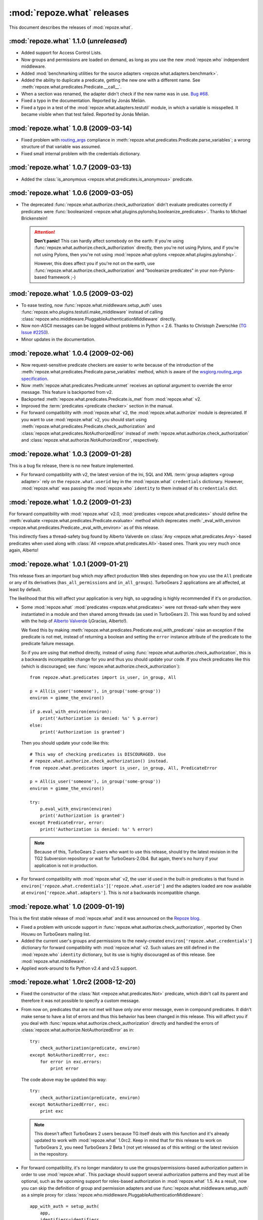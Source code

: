 ***************************
:mod:`repoze.what` releases
***************************

This document describes the releases of :mod:`repoze.what`.


.. _repoze.what-1.1.0:

:mod:`repoze.what` 1.1.0 (*unreleased*)
=======================================

* Added support for Access Control Lists.
* Now groups and permissions are loaded on demand, as long as you use the new
  :mod:`repoze.who` independent middleware.
* Added :mod:`benchmarking utilities for the source adapters
  <repoze.what.adapters.benchmark>`.
* Added the ability to duplicate a predicate, getting the new one with a
  different name. See :meth:`repoze.what.predicates.Predicate.__call__`.
* When a section was renamed, the adapter didn't check if the new name was
  in use. `Bug #68 <http://bugs.repoze.org/issue68>`_.
* Fixed a typo in the documentation. Reported by Jonás Melián.
* Fixed a typo in a test of the :mod:`repoze.what.adapters.testutil` module,
  in which a variable is misspelled. It became visible when that test failed.
  Reported by Jonás Melián.


.. _repoze.what-1.0.8:

:mod:`repoze.what` 1.0.8 (2009-03-14)
=====================================

* Fixed problem with `routing_args 
  <http://www.wsgi.org/wsgi/Specifications/routing_args>`_ compliance in
  :meth:`repoze.what.predicates.Predicate.parse_variables`; a wrong structure
  of that variable was assumed.
* Fixed small internal problem with the credentials dictionary.

.. _repoze.what-1.0.7:

:mod:`repoze.what` 1.0.7 (2009-03-13)
=====================================

* Added the :class:`is_anonymous <repoze.what.predicates.is_anonymous>`
  predicate.


.. _repoze.what-1.0.6:

:mod:`repoze.what` 1.0.6 (2009-03-05)
=====================================

* The deprecated :func:`repoze.what.authorize.check_authorization` didn't
  evaluate predicates correctly if predicates were :func:`booleanized
  <repoze.what.plugins.pylonshq.booleanize_predicates>`. Thanks to
  Michael Brickenstein!
  
  .. attention:: **Don't panic!**
      This can hardly affect somebody on the earth: If you're using
      :func:`repoze.what.authorize.check_authorization` directly, then you're 
      not using Pylons, and if you're not using Pylons, then you're not using
      :mod:`repoze.what-pylons <repoze.what.plugins.pylonshq>`.
      
      However, this does affect you if you're not on the earth, use
      :func:`repoze.what.authorize.check_authorization` and "booleanize
      predicates" in your non-Pylons-based framework ;-)


.. _repoze.what-1.0.5:

:mod:`repoze.what` 1.0.5 (2009-03-02)
=====================================

* To ease testing, now :func:`repoze.what.middleware.setup_auth` uses
  :func:`repoze.who.plugins.testutil.make_middleware` instead of calling
  :class:`repoze.who.middleware.PluggableAuthenticationMiddleware` directly.
* Now non-ASCII messages can be logged without problems in Python < 2.6. Thanks
  to Christoph Zwerschke (`TG Issue #2250 
  <http://trac.turbogears.org/ticket/2250>`_).
* Minor updates in the documentation.


.. _repoze.what-1.0.4:

:mod:`repoze.what` 1.0.4 (2009-02-06)
=====================================

* Now request-sensitive predicate checkers are easier to write because of the
  introduction of the :meth:`repoze.what.predicates.Predicate.parse_variables`
  method, which is aware of the `wsgiorg.routing_args specification
  <http://www.wsgi.org/wsgi/Specifications/routing_args>`_.
* Now :meth:`repoze.what.predicates.Predicate.unmet` receives an optional
  argument to override the error message. This feature is backported from v2.
* Backported :meth:`repoze.what.predicates.Predicate.is_met` from
  :mod:`repoze.what` v2.
* Improved the :term:`predicates <predicate checker>` section in the manual.
* For forward compatibility with :mod:`repoze.what` v2, the
  :mod:`repoze.what.authorize` module is deprecated. If you want to use
  :mod:`repoze.what` v2, you should start using 
  :meth:`repoze.what.predicates.Predicate.check_authorization` and
  :class:`repoze.what.predicates.NotAuthorizedError` instead of
  :meth:`repoze.what.authorize.check_authorization` and
  :class:`repoze.what.authorize.NotAuthorizedError`, respectively.


.. _repoze.what-1.0.3:

:mod:`repoze.what` 1.0.3 (2009-01-28)
=====================================

This is a bug fix release, there is no new feature implemented.

* For forward compatibility with v2, the latest version of the Ini, SQL and
  XML :term:`group adapters <group adapter>` rely on the ``repoze.what.userid``
  key in the :mod:`repoze.what` ``credentials`` dictionary. However, 
  :mod:`repoze.what` was passing the :mod:`repoze.who` ``identity`` to them
  instead of its ``credentials`` dict.


.. _repoze.what-1.0.2:

:mod:`repoze.what` 1.0.2 (2009-01-23)
=====================================

For forward compatibility with :mod:`repoze.what` v2.0, :mod:`predicates
<repoze.what.predicates>` should define the :meth:`evaluate
<repoze.what.predicates.Predicate.evaluate>` method which deprecates
:meth:`_eval_with_environ <repoze.what.predicates.Predicate._eval_with_environ>`
as of this release.

This indirectly fixes a thread-safety bug found by Alberto Valverde on
:class:`Any <repoze.what.predicates.Any>`-based predicates when used along
with :class:`All <repoze.what.predicates.All>`-based ones. Thank you very much
once again, Alberto!


.. _repoze.what-1.0.1:

:mod:`repoze.what` 1.0.1 (2009-01-21)
=====================================

This release fixes an important bug which *may* affect production Web
sites depending on how you use the ``All`` predicate or any of its
derivatives (``has_all_permissions`` and ``in_all_groups``). TurboGears 2 
applications are all affected, at least by default.

The likelihood that this will affect your application is very high, so 
upgrading is highly recommended if it's on production.

* Some :mod:`repoze.what` :mod:`predicates <repoze.what.predicates>` were not 
  thread-safe when they were instantiated in a module and then shared among
  threads (as used in TurboGears 2). This was found by and solved with the
  help of `Alberto Valverde <http://albertovalverde.es/>`_ (¡Gracias, 
  Alberto!).
  
  We fixed this by making 
  :meth:`repoze.what.predicates.Predicate.eval_with_predicate` raise an
  exception if the predicate is not met, instead of returning a boolean and
  setting the ``error`` instance attribute of the predicate to the predicate
  failure message.
  
  So if you are using that method directly, instead of using
  :func:`repoze.what.authorize.check_authorization`, this is a backwards
  incompatible change for you and thus you should update your code. If you
  check predicates like this (which is discouraged; see
  :func:`repoze.what.authorize.check_authorization`)::
  
      from repoze.what.predicates import is_user, in_group, All
      
      p = All(is_user('someone'), in_group('some-group'))
      environ = gimme_the_environ()
      
      if p.eval_with_environ(environ):
          print('Authorization is denied: %s' % p.error)
      else:
          print('Authorization is granted')
  
  Then you should update your code like this::
  
      # This way of checking predicates is DISCOURAGED. Use
      # repoze.what.authorize.check_authorization() instead.
      from repoze.what.predicates import is_user, in_group, All, PredicateError
      
      p = All(is_user('someone'), in_group('some-group'))
      environ = gimme_the_environ()
      
      try:
          p.eval_with_environ(environ)
          print('Authorization is granted')
      except PredicateError, error:
          print('Authorization is denied: %s' % error)
  
  .. note::
  
      Because of this, TurboGears 2 users who want to use this release, should 
      try the latest revision in the TG2 Subversion repository or wait for 
      TurboGears-2.0b4. But again, there's no hurry if your application is not
      in production.
  
* For forward compatibility with :mod:`repoze.what` v2, the user id used in
  the built-in predicates is that found in 
  ``environ['repoze.what.credentials']['repoze.what.userid']`` and the adapters
  loaded are now available at ``environ['repoze.what.adapters']``. This is
  *not* a backwards incompatible change.


.. _repoze.what-1.0:

:mod:`repoze.what` 1.0 (2009-01-19)
===================================

This is the first stable release of :mod:`repoze.what` and it was announced
on the `Repoze blog 
<http://blog.repoze.org/repoze-what-1-dot-oh-20090119.html>`_.

* Fixed a problem with unicode support in
  :func:`repoze.what.authorize.check_authorization`, reported by Chen Houwu on
  TurboGears mailing list.
* Added the current user's groups and permissions to the newly-created
  ``environ['repoze.what.credentials']`` dictionary for forward compatibility 
  with :mod:`repoze.what` v2. Such values are still defined in the 
  :mod:`repoze.who` ``identity`` dictionary, but its use is highly discouraged 
  as of this release. See :mod:`repoze.what.middleware`.
* Applied work-around to fix Python v2.4 and v2.5 support.


.. _repoze.what-1.0rc2:

:mod:`repoze.what` 1.0rc2 (2008-12-20)
======================================

* Fixed the constructor of the :class:`Not <repoze.what.predicates.Not>`
  predicate, which didn't call its parent and therefore it was not possible
  to specify a custom message.
* From now on, predicates that are not met will have only *one* error message,
  even in compound predicates. It didn't make sense to have a list of errors
  and thus this behavior has been changed in this release. This will affect
  you if you deal with :func:`repoze.what.authorize.check_authorization`
  directly and handled the errors of
  :class:`repoze.what.authorize.NotAuthorizedError` as in::
  
    try:
        check_authorization(predicate, environ)
    except NotAuthorizedError, exc:
        for error in exc.errors:
            print error
  
  The code above may be updated this way::
  
    try:
        check_authorization(predicate, environ)
    except NotAuthorizedError, exc:
        print exc
  
  .. note::
  
    This doesn't affect TurboGears 2 users because TG itself deals with this
    function and it's already updated to work with :mod:`repoze.what` 1.0rc2.
    Keep in mind that for this release to work on TurboGears 2, you need
    TurboGears 2 Beta 1 (not yet released as of this writing) or the latest
    revision in the repository.
* For forward compatibility, it's no longer mandatory to use the
  groups/permissions-based authorization pattern in order to use
  :mod:`repoze.what`. This package should support several authorization 
  patterns and they must all be optional, such as the upcoming support for
  roles-based authorization in :mod:`repoze.what` 1.5. As a result, now you
  can skip the definition of group and permission adapters and use
  :func:`repoze.what.middleware.setup_auth` as a simple proxy for
  :class:`repoze.who.middleware.PluggableAuthenticationMiddleware`::
  
      app_with_auth = setup_auth(
          app,
          identifiers=identifiers,
          challengers=challengers,
          mdproviders=mdproviders,
          classifier=classifier,
          challenge_decider=challenge_decider
          )

.. _repoze.what-1.0rc1:

:mod:`repoze.what` 1.0rc1 (2008-12-10)
======================================

* Added support for read-only adapters in the :mod:`testutil
  <repoze.what.adapters.testutil>` with the :class:`ReadOnlyGroupsAdapterTester
  <repoze.what.adapters.testutil.ReadOnlyGroupsAdapterTester>` and
  :class:`ReadOnlyPermissionsAdapterTester
  <repoze.what.adapters.testutil.ReadOnlyPermissionsAdapterTester>` test cases.
* Fixed Python 3 deprecation warnings.


.. _repoze.what.plugins.ini:

:mod:`repoze.what.plugins.ini` -- Ini adapters available (2008-12-09)
=====================================================================

José Dinuncio has made a *great* work writing :term:`group <group adapter>` 
and :term:`permission <permission adapter>` adapters for Ini files! So, thanks
to him, now it's not only possible to store your groups and permissions in
databases, but also in files!

 * Link: http://github.com/jdinuncio/repoze.what.plugins.ini/


.. _repoze.what-1.0b2:

:mod:`repoze.what` 1.0b2 (2008-12-04)
=====================================

* Added support for read-only sources. See
  :class:`repoze.what.adapters.BaseSourceAdapter`.

Backwards-incompatible changes
------------------------------
* The signature of :func:`repoze.what.middleware.setup_auth` has changed:
  Now it simply receives the WSGI application, the group adapters and the
  permissions adapters -- additional keyword arguments will be sent to
  :class:`repoze.who.middleware.PluggableAuthenticationMiddleware`. Also, it
  no longer defines a default identifier or challenger.

  .. note::

      It's very unlikely that this affects your application, as that function
      is normally used by :func:`repoze.what.plugins.quickstart.setup_sql_auth`.


.. _repoze.what-1.0b1:

:mod:`repoze.what` 1.0b1 (2008-11-26)
=====================================

This is the first release of this package as part of the Repoze project. It
started as the :mod:`repoze.who` extension for TurboGears 2 applications
(:mod:`tg.ext.repoze.who`, doing authenticatication and authorization) by
Chris McDonough, Florent Aide and Christopher Perkins, then Gustavo Narea took
over the project to make it deal with authorization only and add support to
store `groups` and `permissions` in other types of sources (among other things)
under the :mod:`tgext.authorization` namespace, but finally it was turned into
a Repoze project in order to make it available in arbitrary WSGI applications.

* Removed dependencies on TurboGears and Pylons.
* Introduced a framework-independent function
  (:func:`repoze.what.authorize.check_authorization`) to check authorization
  based on a predicate and the WSGI environment, along with the
  :class:`repoze.what.authorize.NotAuthorizedError` exception.
* Now :mod:`repoze.what` is 100% documented.
* Moved the predicates from :mod:`repoze.what.authorize` to
  :mod:`repoze.what.predicates`. Nevertheless, they are imported in the former
  to avoid breaking TurboGears 2 applications created when
  :mod:`tg.ext.repoze.who` or :mod:`tgext.authorization` existed.
* Added the :class:`Not <repoze.what.predicates.Not>` predicate.
* Now you can override the error message of the built-in predicates or set your
  own message at instantiation time by passing the ``msg`` keywork argument to
  the predicate. Example::

      from repoze.what.predicates import is_user

      my_predicate = is_user('carla', msg="Only Carla may come here")

  As a result, if your custom predicate defines the constructor method
  (``__init__``), then you're highly encouraged to call its parent with the
  ``msg`` keyword argument. Example::

      from repoze.what.predicates import Predicate

      class MyCoolPredicate(Predicate):
          def __init__(self, **kwargs):
              super(MyCoolPredicate, self).__init__(**kwargs)

* Moved the SQL plugin (:mod:`repoze.what.plugins.sql`) into a separate
  package. Also moved :mod:`repoze.what.plugins.quickstart` into that package
  because it's specific to the SQL plugin.
* Log messages are no longer sent to standard output if the ``WHO_LOG``
  environment variable is defined, but with ``AUTH_LOG``.
* Now :mod:`repoze.what` uses logging internally to ease debugging.

Backwards-incompatible changes
------------------------------

* If you have custom predicates, you should update the ``eval_with_object``
  method, which has been renamed to ``_eval_with_environ`` and only receives one
  argument (the WSGI environment). This is, if your method's signature looks
  like this::

      eval_with_object(obj, errors)

  Now it should look like this::

      _eval_with_environ(environ)

  Note that ``errors`` are no longer passed.

  On the other hand, the ``error_message`` attribute of predicates has been
  renamed to ``message`` because they are not only used to display errors
  (see :mod:`repoze.what.predicates`).
* The :func:`repoze.what.authorize.require` decorator has been removed because
  it's specific to TurboGears. TurboGears 2 applications will find it at
  :func:`tg.require`.

Because this is the first beta release, there should not be more backwards
incompatible changes in the coming 1.X releases.
